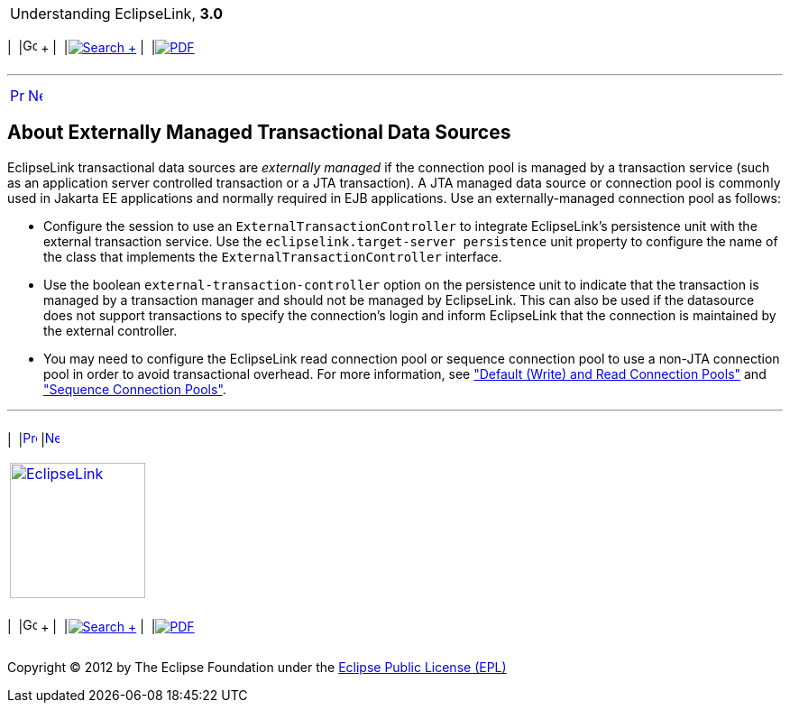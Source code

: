 [[cse]][[top]]

[width="100%",cols="<50%,>50%",]
|=======================================================================
a|
Understanding EclipseLink, *3.0* +

 a|
[cols=",^,,^,,^",]
|=======================================================================
|  |image:../../dcommon/images/contents.png[Go To Table Of
Contents,width=16,height=16] + | 
|link:../../[image:../../dcommon/images/search.png[Search] +
] | 
|link:../eclipselink_otlcg.pdf[image:../../dcommon/images/pdf_icon.png[PDF]]
|=======================================================================

|=======================================================================

'''''

[cols="^,^,",]
|=======================================================================
|link:data_access.htm[image:../../dcommon/images/larrow.png[Previous,width=16,height=16]]
|link:data_access002.htm[image:../../dcommon/images/rarrow.png[Next,width=16,height=16]]
| 
|=======================================================================

[[CHDBIBBJ]][[OTLCG93599]]

About Externally Managed Transactional Data Sources
---------------------------------------------------

EclipseLink transactional data sources are _externally managed_ if the
connection pool is managed by a transaction service (such as an
application server controlled transaction or a JTA transaction). A JTA
managed data source or connection pool is commonly used in Jakarta EE
applications and normally required in EJB applications. Use an
externally-managed connection pool as follows:

* Configure the session to use an `ExternalTransactionController` to
integrate EclipseLink's persistence unit with the external transaction
service. Use the `eclipselink.target-server persistence` unit property
to configure the name of the class that implements the
`ExternalTransactionController` interface.
* Use the boolean `external-transaction-controller` option on the
persistence unit to indicate that the transaction is managed by a
transaction manager and should not be managed by EclipseLink. This can
also be used if the datasource does not support transactions to specify
the connection's login and inform EclipseLink that the connection is
maintained by the external controller.
* You may need to configure the EclipseLink read connection pool or
sequence connection pool to use a non-JTA connection pool in order to
avoid transactional overhead. For more information, see
link:data_access006.htm#CHDJGAJE["Default (Write) and Read Connection
Pools"] and link:data_access006.htm#CHDEFJHH["Sequence Connection
Pools"].

'''''

[width="66%",cols="50%,^,>50%",]
|=======================================================================
a|
[width="96%",cols=",^50%,^50%",]
|=======================================================================
| 
|link:data_access.htm[image:../../dcommon/images/larrow.png[Previous,width=16,height=16]]
|link:data_access002.htm[image:../../dcommon/images/rarrow.png[Next,width=16,height=16]]
|=======================================================================


|http://www.eclipse.org/eclipselink/[image:../../dcommon/images/ellogo.png[EclipseLink,width=150]] +
a|
[cols=",^,,^,,^",]
|=======================================================================
|  |image:../../dcommon/images/contents.png[Go To Table Of
Contents,width=16,height=16] + | 
|link:../../[image:../../dcommon/images/search.png[Search] +
] | 
|link:../eclipselink_otlcg.pdf[image:../../dcommon/images/pdf_icon.png[PDF]]
|=======================================================================

|=======================================================================

[[copyright]]
Copyright © 2012 by The Eclipse Foundation under the
http://www.eclipse.org/org/documents/epl-v10.php[Eclipse Public License
(EPL)] +
